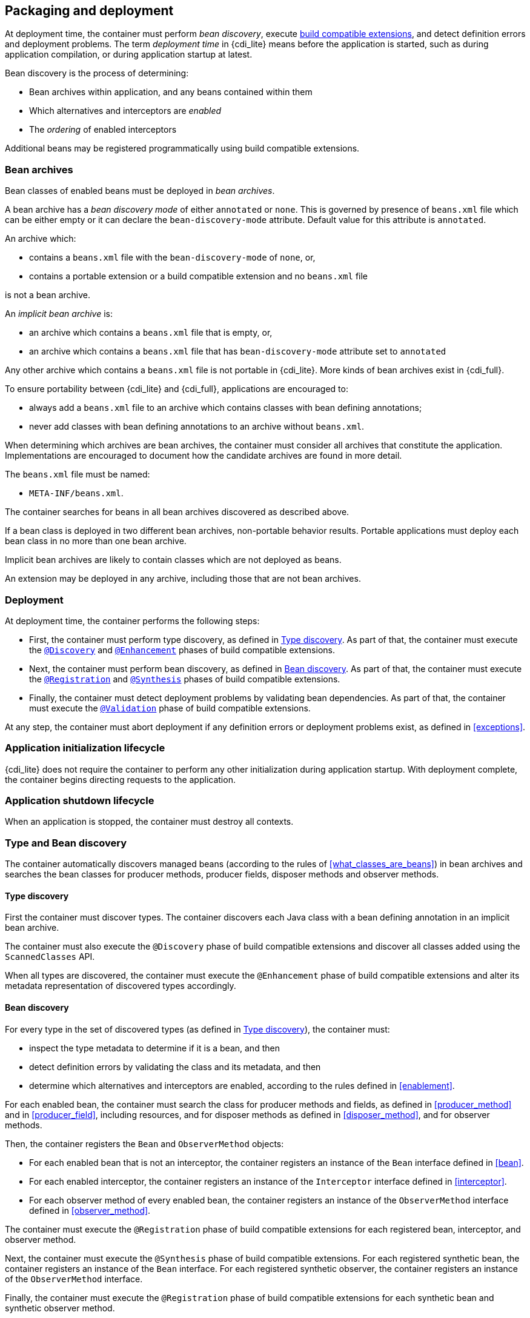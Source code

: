 [[packaging_deployment]]

== Packaging and deployment

At deployment time, the container must perform _bean discovery_, execute <<spi_lite,build compatible extensions>>, and detect definition errors and deployment problems.
The term _deployment time_ in {cdi_lite} means before the application is started, such as during application compilation, or during application startup at latest.

Bean discovery is the process of determining:

* Bean archives within application, and any beans contained within them
* Which alternatives and interceptors are _enabled_
* The _ordering_ of enabled interceptors

Additional beans may be registered programmatically using build compatible extensions.

[[bean_archive]]

=== Bean archives

Bean classes of enabled beans must be deployed in _bean archives_.

A bean archive has a _bean discovery mode_ of either `annotated` or `none`.
This is governed by presence of `beans.xml` file which can be either empty or it can declare the `bean-discovery-mode` attribute.
Default value for this attribute is `annotated`.

An archive which:

* contains a `beans.xml` file with the `bean-discovery-mode` of `none`, or,
* contains a portable extension or a build compatible extension and no `beans.xml` file

is not a bean archive.

An _implicit bean archive_ is:

* an archive which contains a `beans.xml` file that is empty, or,
* an archive which contains a `beans.xml` file that has `bean-discovery-mode` attribute set to `annotated`

Any other archive which contains a `beans.xml` file is not portable in {cdi_lite}.
More kinds of bean archives exist in {cdi_full}.

To ensure portability between {cdi_lite} and {cdi_full}, applications are encouraged to:

* always add a `beans.xml` file to an archive which contains classes with bean defining annotations;
* never add classes with bean defining annotations to an archive without `beans.xml`.

When determining which archives are bean archives, the container must consider all archives that constitute the application.
Implementations are encouraged to document how the candidate archives are found in more detail.

The `beans.xml` file must be named:

* `META-INF/beans.xml`.

The container searches for beans in all bean archives discovered as described above.

If a bean class is deployed in two different bean archives, non-portable behavior results.
Portable applications must deploy each bean class in no more than one bean archive.

Implicit bean archives are likely to contain classes which are not deployed as beans.

An extension may be deployed in any archive, including those that are not bean archives.

[[deployment]]

=== Deployment

At deployment time, the container performs the following steps:

* First, the container must perform type discovery, as defined in <<type_discovery_steps>>.
  As part of that, the container must execute the <<bce_discovery,`@Discovery`>> and <<bce_enhancement,`@Enhancement`>> phases of build compatible extensions.
* Next, the container must perform bean discovery, as defined in <<bean_discovery_steps>>.
  As part of that, the container must execute the <<bce_registration,`@Registration`>> and <<bce_synthesis,`@Synthesis`>> phases of build compatible extensions.
* Finally, the container must detect deployment problems by validating bean dependencies.
  As part of that, the container must execute the <<bce_validation,`@Validation`>> phase of build compatible extensions.

At any step, the container must abort deployment if any definition errors or deployment problems exist, as defined in <<exceptions>>.

[[initialization]]

=== Application initialization lifecycle

{cdi_lite} does not require the container to perform any other initialization during application startup.
With deployment complete, the container begins directing requests to the application.

[[shutdown]]

=== Application shutdown lifecycle

When an application is stopped, the container must destroy all contexts.

[[type_bean_discovery]]

=== Type and Bean discovery

The container automatically discovers managed beans (according to the rules of <<what_classes_are_beans>>) in bean archives and searches the bean classes for producer methods, producer fields, disposer methods and observer methods.

[[type_discovery_steps]]

==== Type discovery

First the container must discover types.
The container discovers each Java class with a bean defining annotation in an implicit bean archive.

The container must also execute the `@Discovery` phase of build compatible extensions and discover all classes added using the `ScannedClasses` API.

When all types are discovered, the container must execute the `@Enhancement` phase of build compatible extensions and alter its metadata representation of discovered types accordingly.

[[bean_discovery_steps]]

==== Bean discovery

For every type in the set of discovered types (as defined in <<type_discovery_steps>>), the container must:

* inspect the type metadata to determine if it is a bean, and then
* detect definition errors by validating the class and its metadata, and then
* determine which alternatives and interceptors are enabled, according to the rules defined in <<enablement>>.

For each enabled bean, the container must search the class for producer methods and fields, as defined in <<producer_method>> and in <<producer_field>>, including resources, and for disposer methods as defined in <<disposer_method>>, and for observer methods.

Then, the container registers the `Bean` and `ObserverMethod` objects:

* For each enabled bean that is not an interceptor, the container registers an instance of the `Bean` interface defined in <<bean>>.
* For each enabled interceptor, the container registers an instance of the `Interceptor` interface defined in <<interceptor>>.
* For each observer method of every enabled bean, the container registers an instance of the `ObserverMethod` interface defined in <<observer_method>>.

The container must execute the `@Registration` phase of build compatible extensions for each registered bean, interceptor, and observer method.

Next, the container must execute the `@Synthesis` phase of build compatible extensions.
For each registered synthetic bean, the container registers an instance of the `Bean` interface.
For each registered synthetic observer, the container registers an instance of the `ObserverMethod` interface.

Finally, the container must execute the `@Registration` phase of build compatible extensions for each synthetic bean and synthetic observer method.

